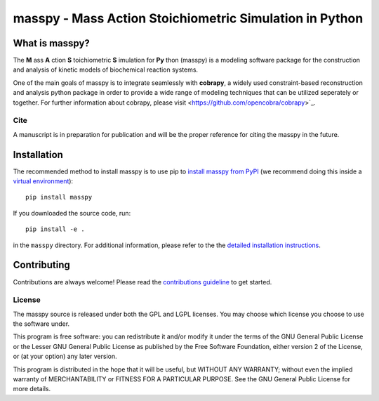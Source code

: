 masspy - Mass Action Stoichiometric Simulation in Python
========================================================

What is masspy?
~~~~~~~~~~~~~~~
The **M** ass **A** ction **S** toichiometric **S** imulation for **Py** thon
(masspy) is a modeling software package for the construction and
analysis of kinetic models of biochemical reaction systems.

One of the main goals of masspy is to integrate seamlessly with  **cobrapy**,
a widely used constraint-based reconstruction and analysis python package in
order to provide a wide range of modeling techniques that can be utilized
seperately or together. For further information about cobrapy, please visit
<https://github.com/opencobra/cobrapy>`_.

Cite
----
A manuscript is in preparation for publication and will be the proper reference
for citing the masspy in the future.

Installation
~~~~~~~~~~~~

The recommended method to install masspy is to use pip to `install masspy from
PyPI <https://pypi.python.org/pypi/masspy>`_ (we recommend doing this
inside a `virtual environment
<http://docs.python-guide.org/en/latest/dev/virtualenvs/>`_)::

		pip install masspy

If you downloaded the source code, run::

		pip install -e .

in the ``masspy`` directory. For additional information, please refer to the
the `detailed installation instructions <INSTALL.rst>`_.

Contributing
~~~~~~~~~~~~

Contributions are always welcome! Please read the `contributions
guideline <.github/CONTRIBUTING.rst>`_ to get started.


License
-------

The masspy source is released under both the GPL and LGPL licenses. You
may choose which license you choose to use the software under.

This program is free software: you can redistribute it and/or modify it
under the terms of the GNU General Public License or the Lesser GNU
General Public License as published by the Free Software Foundation,
either version 2 of the License, or (at your option) any later version.

This program is distributed in the hope that it will be useful, but
WITHOUT ANY WARRANTY; without even the implied warranty of
MERCHANTABILITY or FITNESS FOR A PARTICULAR PURPOSE. See the GNU General
Public License for more details.
